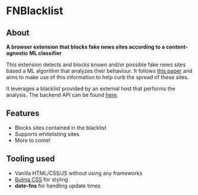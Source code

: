 * FNBlacklist

** About
*A browser extension that blocks fake news sites according to a content-agnostic ML classifier*

This extension detects and blocks known and/or possible fake news sites based a
ML algorithm that analyzes their behaviour. It follows [[https://scholar.google.gr/citations?view_op=view_citation&hl=el&user=Wk7e-kIAAAAJ&sortby=pubdate&citation_for_view=Wk7e-kIAAAAJ:_OXeSy2IsFwC][this paper]]
and aims to make use of this information to help curb the spread of these sites.

It leverages a blacklist provided by an external host that performs the analysis.
The backend API can be found [[https://github.com/dimspith/fnapi][here]].

** Features
- Blocks sites contained in the blacklist
- Supports whitelisting sites
- More to come!

** Tooling used
- Vanilla HTML/CSS/JS without using any frameworks
- [[https://bulma.io/][Bulma CSS]] for styling
- *date-fns* for handling update times

